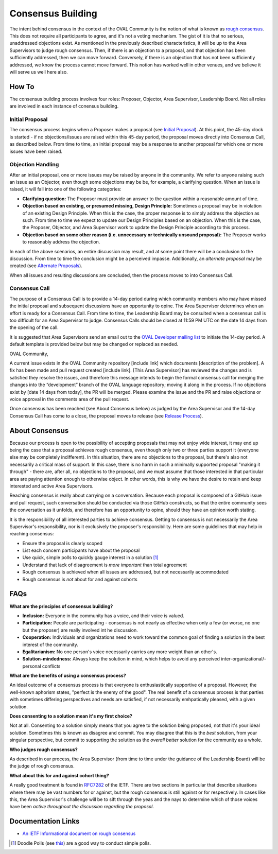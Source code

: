 .. _consensus-building:

Consensus Building
==================

The intent behind consensus in the context of the OVAL Community is the notion of what is known as `rough consensus <https://en.wikipedia.org/wiki/Rough_consensus>`_. This does not require all participants to agree, and it's not a voting mechanism. The gist of it is that no serious, unaddressed objections exist. As mentioned in the previously described characteristics, it will be up to the Area Supervisors to judge rough consensus. Then, if there is an objection to a proposal, and that objection has been sufficiently addressed, then we can move forward. Conversely, if there is an objection that has not been sufficiently addressed, we know the process cannot move forward. This notion has worked well in other venues, and we believe it will serve us well here also.

How To
------
The consensus building process involves four roles: Proposer, Objector, Area Supervisor, Leadership Board. Not all roles are involved in each instance of conensus building.

Initial Proposal
^^^^^^^^^^^^^^^^
The consensus process begins when a Proposer makes a proposal (see `Initial Proposal <https://oval-community-guidelines.readthedocs.io/en/latest/proposal-process/initial-proposal.html>`_). At this point, the 45-day clock is started - if no objections/issues are raised within this 45-day period, the proposal moves directly into Consensus Call, as described below. From time to time, an initial proposal may be a response to another proposal for which one or more issues have been raised.

Objection Handling
^^^^^^^^^^^^^^^^^^
After an initial proposal, one or more issues may be raised by anyone in the community. We refer to anyone raising such an issue as an Objector, even though some objections may be be, for example, a clarifying question. When an issue is raised, it will fall into one of the following categories:

- **Clarifying question:** The Proposer must provide an answer to the question within a reasonable amount of time.
- **Objection based on existing, or presumed missing, Design Principle:** Sometimes a proposal may be in violation of an existing Design Principle. When this is the case, the proper response is to simply address the objection as such. From time to time we expect to update our Design Principles based on an objection. When this is the case, the Proposer, Objector, and Area Supervisor work to update the Design Principle according to this process.
- **Objection based on some other reason (i.e. unnecessary or technically unsound proposal):** The Proposer works to reasonably address the objection.

In each of the above scenarios, an entire discussion may result, and at some point there will be a conclusion to the discussion. From time to time the conclusion might be a perceived impasse. Additionally, an *alternate proposal* may be created (see `Alternate Proposals <https://oval-community-guidelines.readthedocs.io/en/latest/proposal-process/alternate-proposals.html>`_).

When all issues and resulting discussions are concluded, then the process moves to into Consensus Call.

Consensus Call
^^^^^^^^^^^^^^
The purpose of a Consensus Call is to provide a 14-day period during which community members who may have missed the initial proposal and subsequent discussions have an opportunity to opine. The Area Supervisor determines when an effort is ready for a Consensus Call. From time to time, the Leadership Board may be consulted when a consensus call is too difficult for an Area Supervisor to judge. Consensus Calls should be closed at 11:59 PM UTC on the date 14 days from the opening of the call.

It is suggested that Area Supervisors send an email out to the `OVAL Developer mailing list <http://lists.cisecurity.org/mailman/listinfo/oval_developer_lists.cisecurity.org>`_ to initiate the 14-day period. A default template is provided below but may be changed or replaced as needed.

OVAL Community,

A current issue exists in the OVAL Community repository [include link] which documents [description of the problem].  A fix has been made and pull request created [include link].  [This Area Supervisor] has reviewed the changes and is satisfied they resolve the issues, and therefore this message intends to begin the formal consensus call for merging the changes into the “development” branch of the OVAL language repository; moving it along in the process.
If no objections exist by [date 14 days from today], the PR will be merged.  Please examine the issue and the PR and raise objections or voice approval in the comments area of the pull request.

Once consensus has been reached (see About Consensus below) as judged by the Area Supervisor and the 14-day Consensus Call has come to a close, the proposal moves to release (see `Release Process <https://oval-community-guidelines.readthedocs.io/en/latest/proposal-process/release-process.html>`_).

About Consensus
---------------

Because our process is open to the possibility of accepting proposals that may not enjoy wide interest, it may end up being the case that a proposal achieves rough consensus, even though only two or three parties support it (everyone else may be completely indifferent). In this situation, there are no objections to the proposal, but there's also not necessarily a critical mass of support. In this case, there is no harm in such a minimally supported proposal "making it through" - there are, after all, no objections to the proposal, and we must assume that those interested in that particular area are paying attention enough to otherwise object. In other words, this is why we have the desire to retain and keep interested and active Area Supervisors.

Reaching consensus is really about carrying on a conversation. Because each proposal is composed of a GitHub issue and pull request, such conversation should be conducted via those GitHub constructs, so that the entire community sees the conversation as it unfolds, and therefore has an opportunity to opine, should they have an opinion worth stating.

It is the responsibility of all interested parties to achieve consensus. Getting to consensus is not necessarily the Area Supervisor's responsibility, nor is it exclusively the proposer's responsibility. Here are some guidelines that may help in reaching consensus:

- Ensure the proposal is clearly scoped
- List each concern participants have about the proposal
- Use quick, simple polls to quickly gauge interest in a solution [#]_
- Understand that lack of disagreement is *more important* than total agreement
- Rough consensus is achieved when all issues are addressed, but not necessarily accommodated
- Rough consensus is *not* about for and against cohorts


FAQs
----

**What are the principles of consensus building?**

* **Inclusion:** Everyone in the community has a voice, and their voice is valued.
* **Participation:** People are participating - consensus is not nearly as effective when only a few (or worse, no one but the proposer) are really involved int he discussion.
* **Cooperation:** Individuals and organizations need to work toward the common goal of finding a solution in the best interest of the community.
* **Egalitarianism:** No one person's voice necessarily carries any more weight than an other's.
* **Solution-mindedness:** Always keep the solution in mind, which helps to avoid any perceived inter-organizational/-personal conflicts

**What are the benefits of using a consensus process?**

An ideal outcome of a consensus process is that everyone is enthusiastically supportive of a proposal. However, the well-known aphorism states, "perfect is the enemy of the good". The real benefit of a consensus process is that parties with sometimes differing perspectives and needs are satisfied, if not necessarily emhpatically pleased, with a given solution.

**Does consenting to a solution mean it's my first choice?**

Not at all. Consenting to a solution simply means that you agree to the solution being proposed, not that it's your ideal solution. Sometimes this is known as disagree and commit. You may disagree that this is the *best* solution, from your singular perspective, but commit to supporting the solution as the *overall better* solution for the community as a whole.

**Who judges rough consensus?**

As described in our process, the Area Supervisor (from time to time under the guidance of the Leadership Board) will be the judge of rough consensus.

**What about this for and against cohort thing?**

A really good treatment is found in `RFC7282 <https://datatracker.ietf.org/doc/rfc7282/>`_ of the IETF. There are two sections in particular that describe situations where there may be vast numbers for or against, but the rough consensus is still against or for respectively. In cases like this, the Area Supervisor's challenge will be to sift through the yeas and the nays to determine which of those voices have been *active throughout the discussion regarding the proposal*.

Documentation Links
-------------------

* `An IETF Informational document on rough consensus <https://datatracker.ietf.org/doc/rfc7282/>`_


.. :rubric Footnotes

.. [#] Doodle Polls (see `this <https://doodle.com/create-choice>`_) are a good way to conduct simple polls.
